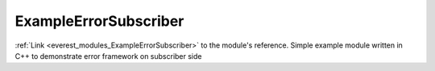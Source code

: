 .. _everest_modules_handwritten_ExampleErrorSubscriber:

..  This file is a placeholder for an optional single file
    handwritten documentation for the ExampleErrorSubscriber module.
    Please decide whether you want to use this single file,
    or a set of files in the doc/ directory.
    In the latter case, you can delete this file.
    In the former case, you can delete the doc/ directory.
    
..  This handwritten documentation is optional. In case
    you do not want to write it, you can delete this file
    and the doc/ directory.

..  The documentation can be written in reStructuredText,
    and will be converted to HTML and PDF by Sphinx.

*******************************************
ExampleErrorSubscriber
*******************************************

:ref:`Link <everest_modules_ExampleErrorSubscriber>` to the module's reference.
Simple example module written in C++ to demonstrate error framework on subscriber side
